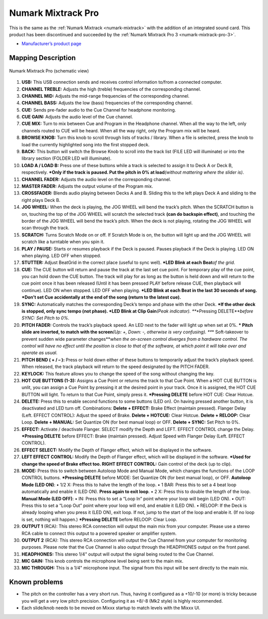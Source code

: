 .. _numark-mixtrack-pro:

Numark Mixtrack Pro
===================

This is the same as the :ref:`Numark Mixtrack <numark-mixtrack>` with the addition of an integrated sound card. This product has been discontinued and succeeded by the :ref:`Numark Mixtrack Pro 3 <numark-mixtrack-pro-3>`.

-  `Manufacturer’s product page <http://www.numark.com/product/mixtrackpro>`__

.. versionadded:: 1.8.2

Mapping Description
-------------------

.. figure:: ../../_static/controllers/numark_mixtrack_pro.png
   :align: center
   :width: 100%
   :figwidth: 100%
   :alt: Numark Mixtrack Pro (schematic view)
   :figclass: pretty-figures

   Numark Mixtrack Pro (schematic view)


1.  **USB:** This USB connection sends and receives control information to/from a connected computer.
2.  **CHANNEL TREBLE:** Adjusts the high (treble) frequencies of the corresponding channel.
3.  **CHANNEL MID:** Adjusts the mid-range frequencies of the corresponding channel.
4.  **CHANNEL BASS:** Adjusts the low (bass) frequencies of the corresponding channel.
5.  **CUE:** Sends pre-fader audio to the Cue Channel for headphone monitoring.
6.  **CUE GAIN:** Adjusts the audio level of the Cue channel.
7.  **CUE MIX:** Turn to mix between Cue and Program in the Headphone channel. When all the way to the left, only channels routed to CUE will be heard. When all the way right, only the Program mix
    will be heard.
8.  **BROWSE KNOB:** Turn this knob to scroll through lists of tracks / library. When a file is selected, press the knob to load the currently highlighted song into the first stopped deck.
9.  **BACK:** This button will switch the Browse Knob to scroll into the track list (FILE LED will illuminate) or into the library section (FOLDER LED will illuminate).
10. **LOAD A / LOAD B:** Press one of these buttons while a track is selected to assign it to Deck A or Deck B, respectively.
    **\*Only if the track is paused. Put the pitch in 0% at load**\ *(without mattering where the slider is)*.
11. **CHANNEL FADER:** Adjusts the audio level on the corresponding channel.
12. **MASTER FADER:** Adjusts the output volume of the Program mix.
13. **CROSSFADER:** Blends audio playing between Decks A and B. Sliding this to the left plays Deck A and sliding to the right plays Deck B.
14. **JOG WHEEL:** When the deck is playing, the JOG WHEEL will bend the track’s pitch. When the SCRATCH button is on, touching the top of the JOG WHEEL will scratch the selected track **(can do
    backspin effect)**, and touching the border of the JOG WHEEL will bend the track’s pitch. When the deck is not playing, rotating the JOG WHEEL will scan through the track.
15. **SCRATCH:** Turns Scratch Mode on or off. If Scratch Mode is on, the button will light up and the JOG WHEEL will scratch like a turntable when you spin it.
16. **PLAY / PAUSE:** Starts or resumes playback if the Deck is paused. Pauses playback if the Deck is playing. LED ON when playing. LED OFF when stopped.
17. **STUTTER:** Adjust BeatGrid in the correct place (useful to sync well).
    **\*LED Blink at each Beat**\ *of the grid.*
18. **CUE:** The CUE button will return and pause the track at the last set cue point. For temporary play of the cue point, you can hold down the CUE button. The track will play for as long as the
    button is held down and will return to the cue point once it has been released (Until it has been pressed PLAY before release CUE, then playback will continue). LED ON when stopped. LED OFF when
    playing.
    **\*LED Blink at each Beat in the last 30 seconds of song.
    \*Don’t set Cue accidentally at the end of the song (return to the latest cue).**
19. **SYNC:** Automatically matches the corresponding Deck’s tempo and phase with the other Deck.
    **\*If the other deck is stopped, only sync tempo (not phase).
    \*LED Blink at Clip Gain**\ *(Peak indicator).
    *\ **\*Pressing DELETE**\ *before SYNC: Set Pitch to 0%.*
20. **PITCH FADER:** Controls the track’s playback speed. An LED next to the fader will light up when set at 0%.
    **\* Pitch slide are inverted, to match with the screen**\ *(Up: +, Down: -, otherwise is very confusing).
    *\ **\* Soft-takeover to prevent sudden wide parameter changes**\ *when the on-screen control diverges from a hardware control. The control will have no effect until the position is close to that
    of the software, at which point it will take over and operate as usual.*
21. **PITCH BEND ( + / – ):** Press or hold down either of these buttons to temporarily adjust the track’s playback speed. When released, the track playback will return to the speed designated by the
    PITCH FADER.
22. **KEYLOCK:** This feature allows you to change the speed of the song without changing the key.
23. **HOT CUE BUTTONS (1-3):** Assigns a Cue Point or returns the track to that Cue Point. When a HOT CUE BUTTON is unlit, you can assign a Cue Point by pressing it at the desired point in your track.
    Once it is assigned, the HOT CUE BUTTON will light. To return to that Cue Point, simply press it.
    **\*Pressing DELETE** before HOT CUE: Clear Hotcue.
24. **DELETE:** Press this to enable second functions to some buttons (LED on). On having pressed another button, it is deactivated and LED turn off. Combinations:
    **Delete + EFFECT:** Brake Effect (maintain pressed). Flanger Delay (Left. EFFECT CONTROL): Adjust the speed of Brake.
    **Delete + HOTCUE:** Clear Hotcue.
    **Delete + RELOOP:** Clear Loop.
    **Delete + MANUAL:** Set Quantize ON (for best manual loop) or OFF.
    **Delete + SYNC:** Set Pitch to 0%.
25. **EFFECT:** Activate / deactivate Flanger. SELECT modify the Depth and LEFT. EFFECT CONTROL change the Delay.
    **\*Pressing DELETE** before EFFECT: Brake (maintain pressed). Adjust Speed with Flanger Delay (Left. EFFECT CONTROL).
26. **EFFECT SELECT:** Modify the Depth of Flanger effect, which will be displayed in the software.
27. **LEFT EFFECT CONTROL:** Modify the Depth of Flanger effect, which will be displayed in the software.
    **\*Used for change the speed of Brake effect too.
    RIGHT EFFECT CONTROL:** Gain control of the deck (up to clip).
28. **MODE:** Press this to switch between Autoloop Mode and Manual Mode, which changes the functions of the LOOP CONTROL buttons.
    **\*Pressing DELETE** before MODE: Set Quantize ON (for best manual loop), or OFF.
    **Autoloop Mode (LED ON)**:
    • 1/2 X: Press this to halve the length of the loop.
    • 1 BAR: Press this to set a 4 beat loop automatically and enable it (LED ON). **Press again to exit loop**.
    • 2 X: Press this to double the length of the loop.
    **Manual Mode (LED OFF)**:
    • IN: Press this to set a “Loop In” point where your loop will begin (LED ON).
    • OUT: Press this to set a “Loop Out” point where your loop will end, and enable it (LED ON).
    • RELOOP: If the Deck is already looping when you press it (LED ON), exit loop. If not, jump to the start of the loop and enable it. (If no loop is set, nothing will happen.)
    **\*Pressing DELETE** before RELOOP: Clear Loop.
29. **OUTPUT 1** (RCA): This stereo RCA connection will output the main mix from your computer. Please use a stereo RCA cable to connect this output to a powered speaker or amplifier system.
30. **OUTPUT 2** (RCA): This stereo RCA connection will output the Cue Channel from your computer for monitoring purposes. Please note that the Cue Channel is also output through the HEADPHONES output
    on the front panel.
31. **HEADPHONES:** This stereo 1/4" output will output the signal being routed to the Cue Channel.
32. **MIC GAIN:** This knob controls the microphone level being sent to the main mix.
33. **MIC THROUGH:** This is a 1/4" microphone input. The signal from this input will be sent directly to the main mix.

Known problems
--------------

-  The pitch on the controller has a very short run. Thus, having it configured as a +10/-10 (or more) is tricky because you will get a very low pitch precision. Configuring it as +8/-8 (Mk2 style) is
   highly recommended.
-  Each slide/knob needs to be moved on Mixxx startup to match levels with the Mixxx UI.
